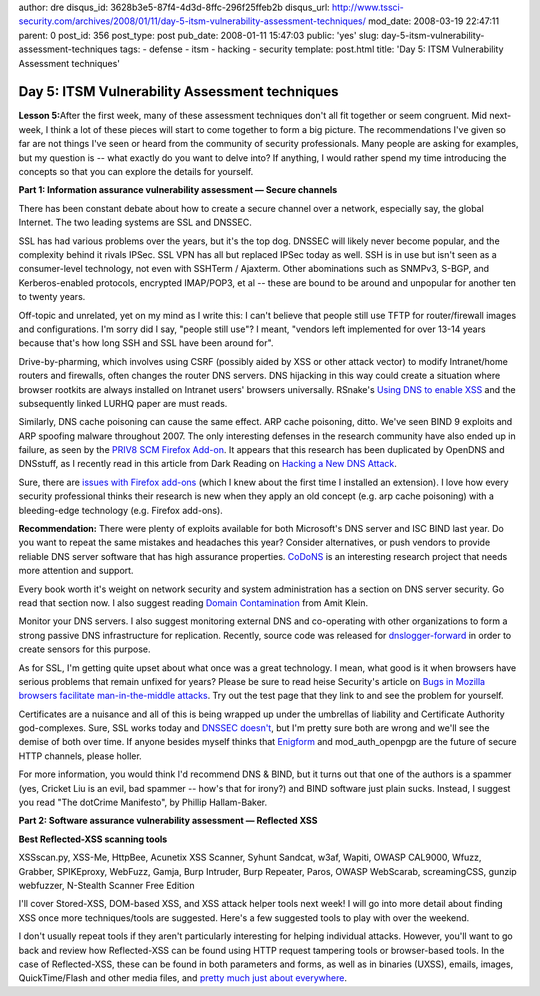 author: dre
disqus_id: 3628b3e5-87f4-4d3d-8ffc-296f25ffeb2b
disqus_url: http://www.tssci-security.com/archives/2008/01/11/day-5-itsm-vulnerability-assessment-techniques/
mod_date: 2008-03-19 22:47:11
parent: 0
post_id: 356
post_type: post
pub_date: 2008-01-11 15:47:03
public: 'yes'
slug: day-5-itsm-vulnerability-assessment-techniques
tags:
- defense
- itsm
- hacking
- security
template: post.html
title: 'Day 5: ITSM Vulnerability Assessment techniques'

Day 5: ITSM Vulnerability Assessment techniques
###############################################

**Lesson 5:**\ After the first week, many of these assessment techniques
don't all fit together or seem congruent. Mid next-week, I think a lot
of these pieces will start to come together to form a big picture. The
recommendations I've given so far are not things I've seen or heard from
the community of security professionals. Many people are asking for
examples, but my question is -- what exactly do you want to delve into?
If anything, I would rather spend my time introducing the concepts so
that you can explore the details for yourself.

**Part 1: Information assurance vulnerability assessment — Secure
channels**

There has been constant debate about how to create a secure channel over
a network, especially say, the global Internet. The two leading systems
are SSL and DNSSEC.

SSL has had various problems over the years, but it's the top dog.
DNSSEC will likely never become popular, and the complexity behind it
rivals IPSec. SSL VPN has all but replaced IPSec today as well. SSH is
in use but isn't seen as a consumer-level technology, not even with
SSHTerm / Ajaxterm. Other abominations such as SNMPv3, S-BGP, and
Kerberos-enabled protocols, encrypted IMAP/POP3, et al -- these are
bound to be around and unpopular for another ten to twenty years.

Off-topic and unrelated, yet on my mind as I write this: I can't believe
that people still use TFTP for router/firewall images and
configurations. I'm sorry did I say, "people still use"? I meant,
"vendors left implemented for over 13-14 years because that's how long
SSH and SSL have been around for".

Drive-by-pharming, which involves using CSRF (possibly aided by XSS or
other attack vector) to modify Intranet/home routers and firewalls,
often changes the router DNS servers. DNS hijacking in this way could
create a situation where browser rootkits are always installed on
Intranet users' browsers universally. RSnake's `Using DNS to enable
XSS <http://ha.ckers.org/blog/20060612/using-dns-to-enable-xss/>`_ and
the subsequently linked LURHQ paper are must reads.

Similarly, DNS cache poisoning can cause the same effect. ARP cache
poisoning, ditto. We've seen BIND 9 exploits and ARP spoofing malware
throughout 2007. The only interesting defenses in the research community
have also ended up in failure, as seen by the `PRIV8 SCM Firefox
Add-on <http://www.priv8.co.uk/addons/SCM/>`_. It appears that this
research has been duplicated by OpenDNS and DNSstuff, as I recently read
in this article from Dark Reading on `Hacking a New DNS
Attack <http://www.darkreading.com/document.asp?doc_id=141652>`_.

Sure, there are `issues with Firefox
add-ons <http://paranoia.dubfire.net/2007/05/remote-vulnerability-in-firefox.html>`_
(which I knew about the first time I installed an extension). I love how
every security professional thinks their research is new when they apply
an old concept (e.g. arp cache poisoning) with a bleeding-edge
technology (e.g. Firefox add-ons).

**Recommendation:** There were plenty of exploits available for both
Microsoft's DNS server and ISC BIND last year. Do you want to repeat the
same mistakes and headaches this year? Consider alternatives, or push
vendors to provide reliable DNS server software that has high assurance
properties.
`CoDoNS <http://www.cs.cornell.edu/People/egs/beehive/codons.php>`_ is
an interesting research project that needs more attention and support.

Every book worth it's weight on network security and system
administration has a section on DNS server security. Go read that
section now. I also suggest reading `Domain
Contamination <http://www.webappsec.org/projects/articles/020606.shtml>`_
from Amit Klein.

Monitor your DNS servers. I also suggest monitoring external DNS and
co-operating with other organizations to form a strong passive DNS
infrastructure for replication. Recently, source code was released for
`dnslogger-forward <http://www.enyo.de/fw/software/dnslogger/#3>`_ in
order to create sensors for this purpose.

As for SSL, I'm getting quite upset about what once was a great
technology. I mean, what good is it when browsers have serious problems
that remain unfixed for years? Please be sure to read heise Security's
article on `Bugs in Mozilla browsers facilitate man-in-the-middle
attacks <http://www.heise-security.co.uk/news/99223>`_. Try out the test
page that they link to and see the problem for yourself.

Certificates are a nuisance and all of this is being wrapped up under
the umbrellas of liability and Certificate Authority god-complexes.
Sure, SSL works today and `DNSSEC
doesn't <http://www.matasano.com/log/946/swing-and-a-miss-on-dnssec-at-eweek/>`_,
but I'm pretty sure both are wrong and we'll see the demise of both over
time. If anyone besides myself thinks that
`Enigform <http://enigform.mozdev.org>`_ and mod\_auth\_openpgp are the
future of secure HTTP channels, please holler.

For more information, you would think I'd recommend DNS & BIND, but it
turns out that one of the authors is a spammer (yes, Cricket Liu is an
evil, bad spammer -- how's that for irony?) and BIND software just plain
sucks. Instead, I suggest you read "The dotCrime Manifesto", by Phillip
Hallam-Baker.

**Part 2: Software assurance vulnerability assessment — Reflected
XSS**

**Best Reflected-XSS scanning tools**

XSSscan.py, XSS-Me, HttpBee, Acunetix XSS Scanner, Syhunt Sandcat, w3af,
Wapiti, OWASP CAL9000, Wfuzz, Grabber, SPIKEproxy, WebFuzz, Gamja, Burp
Intruder, Burp Repeater, Paros, OWASP WebScarab, screamingCSS, gunzip
webfuzzer, N-Stealth Scanner Free Edition

I'll cover Stored-XSS, DOM-based XSS, and XSS attack helper tools next
week! I will go into more detail about finding XSS once more
techniques/tools are suggested. Here's a few suggested tools to play
with over the weekend.

I don't usually repeat tools if they aren't particularly interesting for
helping individual attacks. However, you'll want to go back and review
how Reflected-XSS can be found using HTTP request tampering tools or
browser-based tools. In the case of Reflected-XSS, these can be found in
both parameters and forms, as well as in binaries (UXSS), emails,
images, QuickTime/Flash and other media files, and `pretty much just
about
everywhere <http://www.tssci-security.com/archives/2007/12/18/cross-site-scripts-are-the-cockroaches-of-the-internet/>`_.
